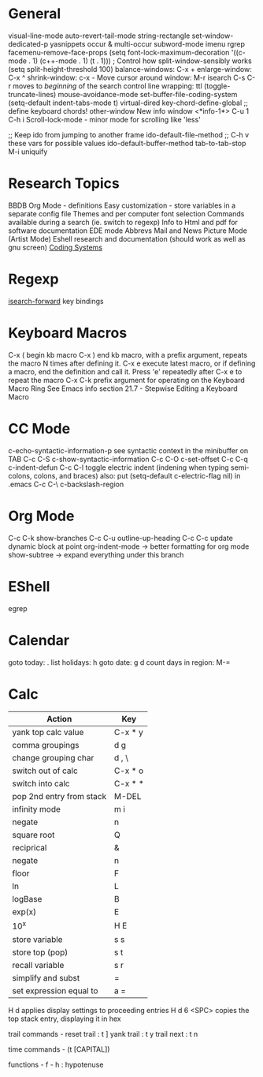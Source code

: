 * General
visual-line-mode
auto-revert-tail-mode
string-rectangle
set-window-dedicated-p
yasnippets
occur & multi-occur
subword-mode
imenu
rgrep
facemenu-remove-face-props
(setq font-lock-maximum-decoration
  '((c-mode . 1) (c++-mode . 1) (t . 1)))
; Control how split-window-sensibly works
(setq split-height-threshold 100)
balance-windows: C-x +
enlarge-window:  C-x ^
shrink-window:   c-x -
Move cursor around window: M-r
isearch C-s C-r moves to /beginning/ of the search
control line wrapping: ttl (toggle-truncate-lines)
mouse-avoidance-mode
set-buffer-file-coding-system
(setq-default indent-tabs-mode t)
virtual-dired
key-chord-define-global ;; define keyboard chords!
other-window
New info window <*info-1*> C-u 1 C-h i
Scroll-lock-mode - minor mode for scrolling like 'less'

;; Keep ido from jumping to another frame
ido-default-file-method   ;; C-h v these vars for possible values
ido-default-buffer-method
tab-to-tab-stop M-i
uniquify

* Research Topics
BBDB 
Org Mode - definitions
Easy customization - store variables in a separate config file
Themes and per computer font selection
Commands available during a search (ie. switch to regexp)
Info to Html and pdf for software documentation
EDE mode
Abbrevs
Mail and News
Picture Mode (Artist Mode)
Eshell research and documentation (should work as well as gnu screen)
[[info:emacs#Coding systems][Coding Systems]]

* Regexp
  [[elisp:(and (describe-function%20'isearch-forward) t)][isearch-forward]] key bindings

* Keyboard Macros
C-x (  begin kb macro
C-x )  end kb macro, with a prefix argument, repeats the macro N times
       after defining it.
C-x e  execute latest macro, or if defining a macro, end the definition
       and call it. Press 'e' repeatedly after C-x e to repeat the macro
C-x C-k  prefix argument for operating on the Keyboard Macro Ring
See Emacs info section 21.7 - Stepwise Editing a Keyboard Macro

* CC Mode
c-echo-syntactic-information-p   see syntactic context in the minibuffer on TAB
C-c C-S c-show-syntactic-information
C-c C-O c-set-offset
C-c C-q c-indent-defun
C-c C-l toggle electric indent (indening when typing semi-colons, colons, and braces)
  also: put (setq-default c-electric-flag nil) in .emacs
C-c C-\ c-backslash-region

* Org Mode
C-c C-k show-branches
C-c C-u outline-up-heading
C-c C-c update dynamic block at point
org-indent-mode -> better formatting for org mode
show-subtree -> expand everything under this branch

* EShell
egrep

* Calendar
goto today: .
list holidays: h
goto date: g d
count days in region: M-=

* Calc
| Action                   | Key     |
|--------------------------+---------|
| yank top calc value      | C-x * y |
| comma groupings          | d g     |
| change grouping char     | d , \   |
| switch out of calc       | C-x * o |
| switch into calc         | C-x * * |
| pop 2nd entry from stack | M-DEL   |
| infinity mode            | m i     |
| negate                   | n       |
| square root              | Q       |
| reciprical               | &       |
| negate                   | n       |
| floor                    | F       |
| ln                       | L       |
| logBase                  | B       |
| exp(x)                   | E       |
| 10^x                     | H E     |
| store variable           | s s     |
| store top (pop)          | s t     |
| recall variable          | s r     |
| simplify and subst       | =       |
| set expression equal to  | a =     |

H d applies display settings to proceeding entries
H d 6 <SPC>  copies the top stack entry, displaying it in hex

trail commands -
reset trail : t ]
yank trail  : t y
trail next  : t n

time commands - (t [CAPITAL])

functions -
f - h : hypotenuse
